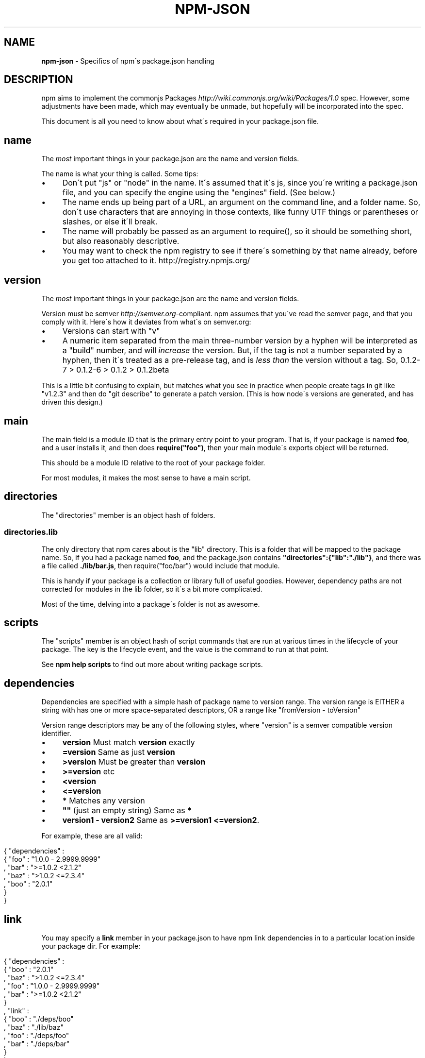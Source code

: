 .\" generated with Ronn/v0.7.3
.\" http://github.com/rtomayko/ronn/tree/0.7.3
.
.TH "NPM\-JSON" "1" "July 2010" "" ""
.
.SH "NAME"
\fBnpm\-json\fR \- Specifics of npm\'s package\.json handling
.
.SH "DESCRIPTION"
npm aims to implement the commonjs Packages \fIhttp://wiki\.commonjs\.org/wiki/Packages/1\.0\fR spec\. However, some adjustments have been made, which may eventually be unmade, but hopefully will be incorporated into the spec\.
.
.P
This document is all you need to know about what\'s required in your package\.json file\.
.
.SH "name"
The \fImost\fR important things in your package\.json are the name and version fields\.
.
.P
The name is what your thing is called\. Some tips:
.
.IP "\(bu" 4
Don\'t put "js" or "node" in the name\. It\'s assumed that it\'s js, since you\'re writing a package\.json file, and you can specify the engine using the "engines" field\. (See below\.)
.
.IP "\(bu" 4
The name ends up being part of a URL, an argument on the command line, and a folder name\. So, don\'t use characters that are annoying in those contexts, like funny UTF things or parentheses or slashes, or else it\'ll break\.
.
.IP "\(bu" 4
The name will probably be passed as an argument to require(), so it should be something short, but also reasonably descriptive\.
.
.IP "\(bu" 4
You may want to check the npm registry to see if there\'s something by that name already, before you get too attached to it\. http://registry\.npmjs\.org/
.
.IP "" 0
.
.SH "version"
The \fImost\fR important things in your package\.json are the name and version fields\.
.
.P
Version must be semver \fIhttp://semver\.org\fR\-compliant\. npm assumes that you\'ve read the semver page, and that you comply with it\. Here\'s how it deviates from what\'s on semver\.org:
.
.IP "\(bu" 4
Versions can start with "v"
.
.IP "\(bu" 4
A numeric item separated from the main three\-number version by a hyphen will be interpreted as a "build" number, and will \fIincrease\fR the version\. But, if the tag is not a number separated by a hyphen, then it\'s treated as a pre\-release tag, and is \fIless than\fR the version without a tag\. So, 0\.1\.2\-7 > 0\.1\.2\-6 > 0\.1\.2 > 0\.1\.2beta
.
.IP "" 0
.
.P
This is a little bit confusing to explain, but matches what you see in practice when people create tags in git like "v1\.2\.3" and then do "git describe" to generate a patch version\. (This is how node\'s versions are generated, and has driven this design\.)
.
.SH "main"
The main field is a module ID that is the primary entry point to your program\. That is, if your package is named \fBfoo\fR, and a user installs it, and then does \fBrequire("foo")\fR, then your main module\'s exports object will be returned\.
.
.P
This should be a module ID relative to the root of your package folder\.
.
.P
For most modules, it makes the most sense to have a main script\.
.
.SH "directories"
The "directories" member is an object hash of folders\.
.
.SS "directories\.lib"
The only directory that npm cares about is the "lib" directory\. This is a folder that will be mapped to the package name\. So, if you had a package named \fBfoo\fR, and the package\.json contains \fB"directories":{"lib":"\./lib"}\fR, and there was a file called \fB\./lib/bar\.js\fR, then require("foo/bar") would include that module\.
.
.P
This is handy if your package is a collection or library full of useful goodies\. However, dependency paths are not corrected for modules in the lib folder, so it\'s a bit more complicated\.
.
.P
Most of the time, delving into a package\'s folder is not as awesome\.
.
.SH "scripts"
The "scripts" member is an object hash of script commands that are run at various times in the lifecycle of your package\. The key is the lifecycle event, and the value is the command to run at that point\.
.
.P
See \fBnpm help scripts\fR to find out more about writing package scripts\.
.
.SH "dependencies"
Dependencies are specified with a simple hash of package name to version range\. The version range is EITHER a string with has one or more space\-separated descriptors, OR a range like "fromVersion \- toVersion"
.
.P
Version range descriptors may be any of the following styles, where "version" is a semver compatible version identifier\.
.
.IP "\(bu" 4
\fBversion\fR Must match \fBversion\fR exactly
.
.IP "\(bu" 4
\fB=version\fR Same as just \fBversion\fR
.
.IP "\(bu" 4
\fB>version\fR Must be greater than \fBversion\fR
.
.IP "\(bu" 4
\fB>=version\fR etc
.
.IP "\(bu" 4
\fB<version\fR
.
.IP "\(bu" 4
\fB<=version\fR
.
.IP "\(bu" 4
\fB*\fR Matches any version
.
.IP "\(bu" 4
\fB""\fR (just an empty string) Same as \fB*\fR
.
.IP "\(bu" 4
\fBversion1 \- version2\fR Same as \fB>=version1 <=version2\fR\.
.
.IP "" 0
.
.P
For example, these are all valid:
.
.IP "" 4
.
.nf

{ "dependencies" :
  { "foo" : "1\.0\.0 \- 2\.9999\.9999"
  , "bar" : ">=1\.0\.2 <2\.1\.2"
  , "baz" : ">1\.0\.2 <=2\.3\.4"
  , "boo" : "2\.0\.1"
  }
}
.
.fi
.
.IP "" 0
.
.SH "link"
You may specify a \fBlink\fR member in your package\.json to have npm link dependencies in to a particular location inside your package dir\. For example:
.
.IP "" 4
.
.nf

{ "dependencies" :
  { "boo" : "2\.0\.1"
  , "baz" : ">1\.0\.2 <=2\.3\.4"
  , "foo" : "1\.0\.0 \- 2\.9999\.9999"
  , "bar" : ">=1\.0\.2 <2\.1\.2"
  }
, "link" :
  { "boo" : "\./deps/boo"
  , "baz" : "\./lib/baz"
  , "foo" : "\./deps/foo"
  , "bar" : "\./deps/bar"
  }
}
.
.fi
.
.IP "" 0
.
.P
This would link the dependencies into the specified locations, so that the package code could do \fBrequire("\./deps/foo")\fR to import whichever version of \fBfoo\fR was satisfying the requirement\.
.
.P
\fBWarning!\fR This is currently the \fIonly\fR way in which npm modifies the pristine nature of the package directory, and it may go away eventually\. It\'s just that it satisfies a use case that is pretty tricky to do otherwise\.
.
.SH "engines"
Packages/1\.0 says that you can have an "engines" field with an array of engine names\. However, it has no provision for specifying which version of the engine your stuff runs on\.
.
.P
With npm, you can use either of the following styles to specify the version of node that your stuff works on:
.
.IP "" 4
.
.nf

{ "engines" : [ "node >=0\.1\.27 <0\.1\.30" ] }
.
.fi
.
.IP "" 0
.
.P
or:
.
.IP "" 4
.
.nf

{ "engines" : { "node" : ">=0\.1\.27 <0\.1\.30" } }
.
.fi
.
.IP "" 0
.
.P
And, like with dependencies, if you don\'t specify the version (or if you specify "*" as the version), then any version of node will do\.
.
.P
If you specify an "engines" field, then npm will require that "node" be somewhere on that list\. If "engines" is omitted, then npm will just assume that it works on node\.
.
.SH "bin"
A lot of packages have one or more executable files that they\'d like to install into the PATH\. npm makes this pretty easy (in fact, it uses this feature to install the "npm" executable\.)
.
.P
To use this, supply a \fBbin\fR field in your package\.json which is a map of command name to local file name\. On install, npm will link that file into place right next to wherever node is installed\. (Presumably, this is in your PATH, and defaults to \fB/usr/local/bin\fR\.) On activation, the versioned file will get linked to the main filename (just like how the main\.js stuff works, but with an executable in the PATH\.)
.
.P
For example, npm has this:
.
.IP "" 4
.
.nf

{ "bin" : { "npm" : "\./cli\.js" } }
.
.fi
.
.IP "" 0
.
.P
So, when you install npm, it\'ll create a symlink from the \fBcli\.js\fR script to \fB/usr/local/bin/npm\-version\fR\. Then, when you activate that version, it\'ll create a symlink from \fB/usr/local/bin/npm\-version\fR to \fB/usr/local/bin/npm\fR\.
.
.SH "overlay"
npm responds to the \fBnode\fR and \fBnpm\fR env\-specific package\.json values, which you can hang on the "overlay" key\.
.
.P
For example:
.
.IP "" 4
.
.nf

{ "name" : "foo"
, "version" : 7
, "description" : "generic description"
, "overlay" :
  { "node" :
    { "name" : "bar"
    , "description" : "description for node"
    }
  , "npm" :
    { "version" : "1\.0\.7"
    , "description" : "description for npm"
    }
  , "narwhal" :
    { "description" : "description for narwhal" }
  }
}
.
.fi
.
.IP "" 0
.
.P
In this case, this is what npm will treat it as:
.
.IP "" 4
.
.nf

{ "name" : "bar"
, "version" : "1\.0\.7"
, "description" : "description for npm"
}
.
.fi
.
.IP "" 0
.
.P
This way, even if npm is not exactly the same as some other package management system, you can still use both, and it can be a happy planet\.

